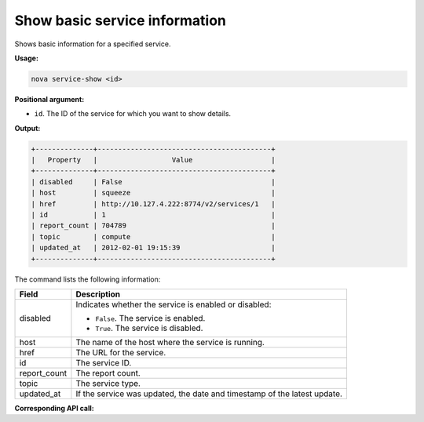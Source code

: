 .. _nc-show-service:

Show basic service information
^^^^^^^^^^^^^^^^^^^^^^^^^^^^^^^^^^^^^^^^^^^^^^^^^^^^^^^^^^^^^^^^^^^^^^^^^^^^^^^^

Shows basic information for a specified service.

**Usage:**

.. code::  

    nova service-show <id>

**Positional argument:**

-  ``id``. The ID of the service for which you want to show details.

**Output:**

.. code::  

    +--------------+------------------------------------------+
    |   Property   |                  Value                   |
    +--------------+------------------------------------------+
    | disabled     | False                                    |
    | host         | squeeze                                  |
    | href         | http://10.127.4.222:8774/v2/services/1   |
    | id           | 1                                        |
    | report_count | 704789                                   |
    | topic        | compute                                  |
    | updated_at   | 2012-02-01 19:15:39                      |
    +--------------+------------------------------------------+

The command lists the following information:

+----------------+-----------------------------------------------------------+
| Field          | Description                                               |
+================+===========================================================+
| disabled       | Indicates whether the service is enabled or disabled:     |
|                |                                                           |
|                |                                                           |
|                |                                                           |
|                | -  ``False``. The service is enabled.                     |
|                |                                                           |
|                | -  ``True``. The service is disabled.                     |
|                |                                                           |
|                |                                                           |
+----------------+-----------------------------------------------------------+
| host           | The name of the host where the service is running.        |
+----------------+-----------------------------------------------------------+
| href           | The URL for the service.                                  |
+----------------+-----------------------------------------------------------+
| id             | The service ID.                                           |
+----------------+-----------------------------------------------------------+
| report_count   | The report count.                                         |
+----------------+-----------------------------------------------------------+
| topic          | The service type.                                         |
+----------------+-----------------------------------------------------------+
| updated_at     | If the service was updated, the date and timestamp of the |
|                | latest update.                                            |
+----------------+-----------------------------------------------------------+

**Corresponding API call:** 
